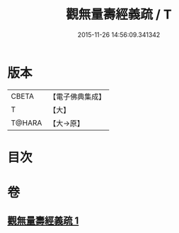 #+TITLE: 觀無量壽經義疏 / T
#+DATE: 2015-11-26 14:56:09.341342
* 版本
 |     CBETA|【電子佛典集成】|
 |         T|【大】     |
 |    T@HARA|【大→原】   |

* 目次
* 卷
** [[file:KR6f0072_001.txt][觀無量壽經義疏 1]]
